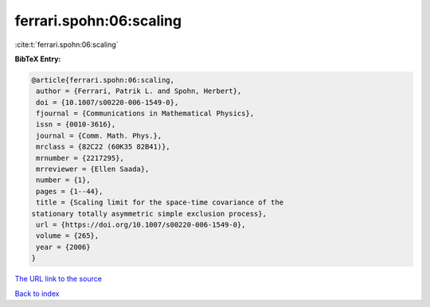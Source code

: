 ferrari.spohn:06:scaling
========================

:cite:t:`ferrari.spohn:06:scaling`

**BibTeX Entry:**

.. code-block:: bibtex

   @article{ferrari.spohn:06:scaling,
    author = {Ferrari, Patrik L. and Spohn, Herbert},
    doi = {10.1007/s00220-006-1549-0},
    fjournal = {Communications in Mathematical Physics},
    issn = {0010-3616},
    journal = {Comm. Math. Phys.},
    mrclass = {82C22 (60K35 82B41)},
    mrnumber = {2217295},
    mrreviewer = {Ellen Saada},
    number = {1},
    pages = {1--44},
    title = {Scaling limit for the space-time covariance of the
   stationary totally asymmetric simple exclusion process},
    url = {https://doi.org/10.1007/s00220-006-1549-0},
    volume = {265},
    year = {2006}
   }

`The URL link to the source <ttps://doi.org/10.1007/s00220-006-1549-0}>`__


`Back to index <../By-Cite-Keys.html>`__
